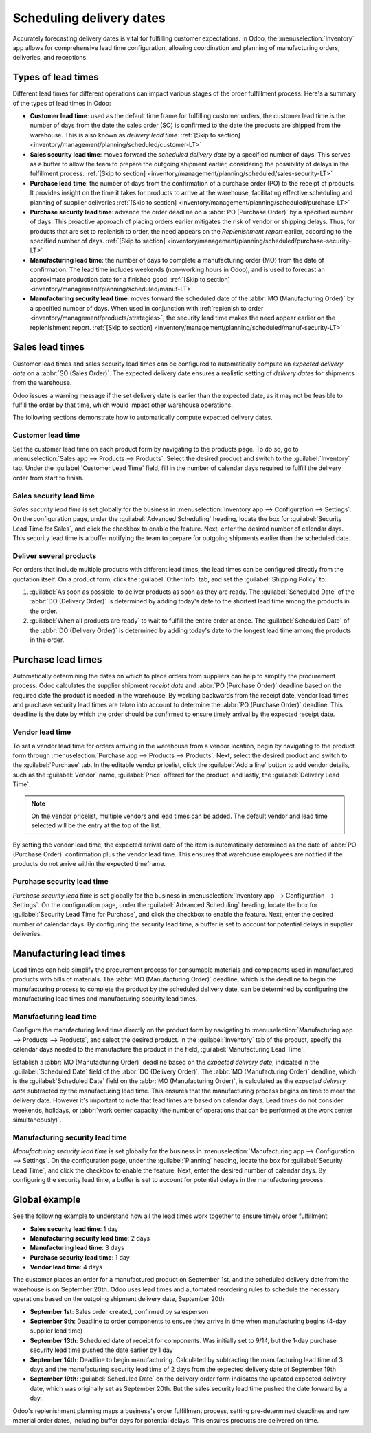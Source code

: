 =========================
Scheduling delivery dates
=========================

Accurately forecasting delivery dates is vital for fulfilling customer expectations. In Odoo, the
:menuselection:`Inventory` app allows for comprehensive lead time configuration, allowing
coordination and planning of manufacturing orders, deliveries, and receptions.

Types of lead times
===================

Different lead times for different operations can impact various stages of the order fulfillment
process. Here's a summary of the types of lead times in Odoo:

.. image:: scheduled_dates/all-lead-times.png
   :align: center
   :alt: Show graphic of all lead times working together.

-  **Customer lead time**: used as the default time frame for fulfilling customer orders, the
   customer lead time is the number of days from the date the sales order (SO) is confirmed to the
   date the products are shipped from the warehouse. This is also known as *delivery lead time*.
   :ref:`[Skip to section] <inventory/management/planning/scheduled/customer-LT>`

-  **Sales security lead time**: moves forward the *scheduled delivery date* by a specified number
   of days. This serves as a buffer to allow the team to prepare the outgoing shipment earlier,
   considering the possibility of delays in the fulfillment process. :ref:`[Skip to section]
   <inventory/management/planning/scheduled/sales-security-LT>`

-  **Purchase lead time**: the number of days from the confirmation of a purchase order (PO) to the
   receipt of products. It provides insight on the time it takes for products to arrive at the
   warehouse, facilitating effective scheduling and planning of supplier deliveries :ref:`[Skip to
   section] <inventory/management/planning/scheduled/purchase-LT>`

-  **Purchase security lead time**: advance the order deadline on a :abbr:`PO (Purchase Order)` by a
   specified number of days. This proactive approach of placing orders earlier mitigates the risk of
   vendor or shipping delays. Thus, for products that are set to replenish to order, the need
   appears on the *Replenishment report* earlier, according to the specified number of days.
   :ref:`[Skip to section] <inventory/management/planning/scheduled/purchase-security-LT>`

-  **Manufacturing lead time**: the number of days to complete a manufacturing order (MO) from the
   date of confirmation. The lead time includes weekends (non-working hours in Odoo), and is used to
   forecast an approximate production date for a finished good. :ref:`[Skip to section]
   <inventory/management/planning/scheduled/manuf-LT>`

-  **Manufacturing security lead time**: moves forward the scheduled date of the :abbr:`MO
   (Manufacturing Order)` by a specified number of days. When used in conjunction with
   :ref:`replenish to order <inventory/management/products/strategies>`, the security lead time
   makes the need appear earlier on the replenishment report. :ref:`[Skip to section]
   <inventory/management/planning/scheduled/manuf-security-LT>`

.. _inventory/management/planning/scheduled/customer-LT:

Sales lead times
================

Customer lead times and sales security lead times can be configured to automatically compute an
*expected delivery date* on a :abbr:`SO (Sales Order)`. The expected delivery date ensures a
realistic setting of *delivery dates* for shipments from the warehouse.

Odoo issues a warning message if the set delivery date is earlier than the expected date, as it may
not be feasible to fulfill the order by that time, which would impact other warehouse operations.

.. example::

   A :abbr:`SO (Sales Order)` containing a `Coconut-scented candle` is confirmed on July 11. The
   product has a customer lead time of 14 days, and the business uses a sales security lead time of
   1 day. Based on the lead time inputs, Odoo suggests a delivery date in 15 days, on July 26th.

   .. image:: scheduled_dates/scheduled-date.png
      :align: center
      :alt: Set *Delivery Date* in a sales order. Enables delivery lead times feature.

The following sections demonstrate how to automatically compute expected delivery dates.

Customer lead time
------------------

Set the customer lead time on each product form by navigating to the products page. To do so, go to
:menuselection:`Sales app --> Products --> Products`. Select the desired product and switch to the
:guilabel:`Inventory` tab. Under the :guilabel:`Customer Lead Time` field, fill in the number of
calendar days required to fulfill the delivery order from start to finish.

.. example::
   Set a 14-day customer lead time for the `Coconut-scented candle` by navigating to its product
   form. Then, in the :guilabel:`Inventory` tab, type `14.00` days into the :guilabel:`Customer Lead
   Time` field.

   .. image:: scheduled_dates/customer-LT.png
      :align: center
      :alt: Set *Customer Lead Time* on the product form.

.. _inventory/management/planning/scheduled/sales-security-LT:

Sales security lead time
------------------------

*Sales security lead time* is set globally for the business in :menuselection:`Inventory app -->
Configuration --> Settings`. On the configuration page, under the :guilabel:`Advanced Scheduling`
heading, locate the box for :guilabel:`Security Lead Time for Sales`, and click the checkbox to
enable the feature. Next, enter the desired number of calendar days. This security lead time is a
buffer notifying the team to prepare for outgoing shipments earlier than the scheduled date.

.. example::
   Setting the :guilabel:`Security Lead Time for Sales` to `1.00` day pushes forward the
   :guilabel:`Scheduled Date` of a delivery order (DO) by a day. In that case, if a product is
   initially scheduled for delivery on April 6th, but with a one-day security lead time, the new
   scheduled date for the delivery order would be April 5th.

   .. image:: scheduled_dates/sales-security-LT.png
      :align: center
      :alt: View of the security lead time for sales configuration from the sales settings.

Deliver several products
------------------------

For orders that include multiple products with different lead times, the lead times can be
configured directly from the quotation itself. On a product form, click the :guilabel:`Other Info`
tab, and set the :guilabel:`Shipping Policy` to:

#. :guilabel:`As soon as possible` to deliver products as soon as they are ready. The
   :guilabel:`Scheduled Date` of the :abbr:`DO (Delivery Order)` is determined by adding today's
   date to the shortest lead time among the products in the order.

#. :guilabel:`When all products are ready` to wait to fulfill the entire order at once. The
   :guilabel:`Scheduled Date` of the :abbr:`DO (Delivery Order)` is determined by adding today's
   date to the longest lead time among the products in the order.

.. example::

   In a quotation containing 2 products, `Yoga mat` and `Resistance band`, the products have a lead
   time of 8 days and 5 days, respectively. Today's date is April 2nd.

   When the :guilabel:`Shipping Policy` is set to :guilabel:`As soon as possible`, the scheduled
   delivery date is 5 days from today: April 7th. On the other hand, selecting :guilabel:`When all
   products are ready` configures the scheduled date to be 8 days from today: April 10th.

.. _inventory/management/planning/scheduled/purchase-LT:

Purchase lead times
===================

Automatically determining the dates on which to place orders from suppliers can help to simplify the
procurement process. Odoo calculates the supplier shipment *receipt date* and :abbr:`PO (Purchase
Order)` deadline based on the required date the product is needed in the warehouse. By working
backwards from the receipt date, vendor lead times and purchase security lead times are taken into
account to determine the :abbr:`PO (Purchase Order)` deadline. This deadline is the date by which
the order should be confirmed to ensure timely arrival by the expected receipt date.

.. image:: scheduled_dates/vendor-lead-times.png
   :align: center
   :alt: Visualization of PO deadline and receipt date used with vendor lead times.

.. seealso::
   :ref:`PO scheduling with reordering rules <inventory/management/reordering_rules>`

Vendor lead time
----------------

To set a vendor lead time for orders arriving in the warehouse from a vendor location, begin by
navigating to the product form through :menuselection:`Purchase app --> Products --> Products`.
Next, select the desired product and switch to the :guilabel:`Purchase` tab. In the editable vendor
pricelist, click the :guilabel:`Add a line` button to add vendor details, such as the
:guilabel:`Vendor` name, :guilabel:`Price` offered for the product, and lastly, the
:guilabel:`Delivery Lead Time`.

.. note::
   On the vendor pricelist, multiple vendors and lead times can be added. The default vendor and
   lead time selected will be the entry at the top of the list.

.. example::
   On the vendor pricelist of the product form, the :guilabel:`Delivery Lead Time` for the selected
   vendor is set to `10 days`.

   .. image:: scheduled_dates/set-vendor-LT.png
      :align: center
      :alt: Add delivery lead times to vendor pricelist on a product.

By setting the vendor lead time, the expected arrival date of the item is automatically determined
as the date of :abbr:`PO (Purchase Order)` confirmation plus the vendor lead time. This ensures that
warehouse employees are notified if the products do not arrive within the expected timeframe.

.. example::

   On a :abbr:`PO (Purchase Order)` confirmed on July 11th for a product configured with a 10-day
   vendor lead time, Odoo automatically sets the :guilabel:`Receipt Date` to July 21st. The receipt
   date will also appear as the :guilabel:`Scheduled Date` on the warehouse receipt form, accessible
   from the :guilabel:`Receipt` smart button from the :guilabel:`PO (Purchase Order)`.

   .. image:: scheduled_dates/receipt-date.png
      :align: center
      :alt: Show expected *Receipt Date* of the product from the vendor.

   .. image:: scheduled_dates/scheduled-date-receipt.png
      :align: center
      :alt: Show expected *Scheduled Date* of arrival of the product from the vendor.

.. _inventory/management/planning/scheduled/purchase-security-LT:

Purchase security lead time
---------------------------

*Purchase security lead time* is set globally for the business in :menuselection:`Inventory app -->
Configuration --> Settings`. On the configuration page, under the :guilabel:`Advanced Scheduling`
heading, locate the box for :guilabel:`Security Lead Time for Purchase`, and click the checkbox to
enable the feature. Next, enter the desired number of calendar days. By configuring the security
lead time, a buffer is set to account for potential delays in supplier deliveries.

.. example::
   Setting the :guilabel:`Security Lead Time for Purchase` to `2.00` days pushes back the
   :guilabel:`Scheduled Date` of a receipt by a day. In that case, if a product is initially
   scheduled to arrive on April 6th, with a two-day security lead time, the new scheduled date for
   the receipt would be April 8th.

   .. image:: scheduled_dates/vendor-security-LT.png
      :align: center
      :alt: Set security lead time for purchase from the Inventory > Configuration > Settings.

.. _inventory/management/planning/scheduled/manuf-LT:

Manufacturing lead times
========================

Lead times can help simplify the procurement process for consumable materials and components used in
manufactured products with bills of materials. The :abbr:`MO (Manufacturing Order)` deadline, which
is the deadline to begin the manufacturing process to complete the product by the scheduled delivery
date, can be determined by configuring the manufacturing lead times and manufacturing security lead
times.

.. image:: scheduled_dates/manuf-lead-times.png
   :align: center
   :alt: Visualization of the determination of planned MO date manufacturing lead times.

Manufacturing lead time
-----------------------

Configure the manufacturing lead time directly on the product form by navigating to
:menuselection:`Manufacturing app --> Products --> Products`, and select the desired product. In the
:guilabel:`Inventory` tab of the product, specify the calendar days needed to the manufacture the
product in the field, :guilabel:`Manufacturing Lead Time`.

.. example::
   Specify a 14-day :guilabel:`Manufacturing Lead Time` for a product directly in the
   :guilabel:`Inventory` tab of the product.

   .. image:: scheduled_dates/set-manufacturing-LT.png
      :align: center
      :alt: View of the manufacturing lead time configuration from the product form.

Establish a :abbr:`MO (Manufacturing Order)` deadline based on the *expected delivery date*,
indicated in the :guilabel:`Scheduled Date` field of the :abbr:`DO (Delivery Order)`. The :abbr:`MO
(Manufacturing Order)` deadline, which is the :guilabel:`Scheduled Date` field on the :abbr:`MO
(Manufacturing Order)`, is calculated as the *expected delivery date* subtracted by the
manufacturing lead time. This ensures that the manufacturing process begins on time to meet the
delivery date. However it's important to note that lead times are based on calendar days. Lead times
do not consider weekends, holidays, or :abbr:`work center capacity (the number of operations that
can be performed at the work center simultaneously)`.

.. seealso::
   - :ref:`Manufacturing planning <manufacturing/management/use_mps>`
   - :ref:`Configure automatic MO scheduling with reordering rules
     <inventory/management/reordering_rules>`
   - call to action to enable weekends and holidays through a custom development? (is this salesy)

.. example::
   A product's scheduled shipment date on the :abbr:`DO (Delivery Order)` is August 15th. The
   product requires 14 days to manufacture, so the latest date to start the :abbr:`MO (Manufacturing
   Order)` to meet the commitment date is August 1st.

.. _inventory/management/planning/scheduled/manuf-security-LT:

Manufacturing security lead time
--------------------------------

*Manufacturing security lead time* is set globally for the business in :menuselection:`Manufacturing
app --> Configuration --> Settings`. On the configuration page, under the :guilabel:`Planning`
heading, locate the box for :guilabel:`Security Lead Time`, and click the checkbox to enable the
feature. Next, enter the desired number of calendar days. By configuring the security lead time, a
buffer is set to account for potential delays in the manufacturing process.

.. image:: scheduled_dates/manuf-security-LT.png
   :align: center
   :alt: View of the security lead time for manufacturing from the manufacturing app settings.

.. example::
   A product has a scheduled shipment date on the :abbr:`DO (Delivery Order)` set for August 15th.
   The manufacturing lead time is 7 days, and manufacturing security lead time is 3 days. So, the
   :guilabel:`Scheduled Date` on the :abbr:`MO (Manufacturing Order)` reflects the latest date to
   begin the manufacturing order. In this example, the :abbr:`MO (Manufacturing Order)`'s planned
   date is August 5th.

Global example
==============

See the following example to understand how all the lead times work together to ensure timely order
fulfillment:

-  **Sales security lead time**: 1 day
-  **Manufacturing security lead time**: 2 days
-  **Manufacturing lead time**: 3 days
-  **Purchase security lead time**: 1 day
-  **Vendor lead time**: 4 days

The customer places an order for a manufactured product on September 1st, and the scheduled delivery
date from the warehouse is on September 20th. Odoo uses lead times and automated reordering rules to
schedule the necessary operations based on the outgoing shipment delivery date, September 20th:

.. image:: scheduled_dates/global-example.png
   :align: center
   :alt: Show timeline of how lead times work together to schedule warehouse operations.

-  **September 1st**: Sales order created, confirmed by salesperson

-  **September 9th**: Deadline to order components to ensure they arrive in time when manufacturing
   begins (4-day supplier lead time)

-  **September 13th**: Scheduled date of receipt for components. Was initially set to 9/14, but the
   1-day purchase security lead time pushed the date earlier by 1 day

-  **September 14th**: Deadline to begin manufacturing. Calculated by subtracting the manufacturing
   lead time of 3 days and the manufacturing security lead time of 2 days from the expected delivery
   date of September 19th

-  **September 19th**: :guilabel:`Scheduled Date` on the delivery order form indicates the updated
   expected delivery date, which was originally set as September 20th. But the sales security lead
   time pushed the date forward by a day.

Odoo's replenishment planning maps a business's order fulfillment process, setting pre-determined
deadlines and raw material order dates, including buffer days for potential delays. This ensures
products are delivered on time.

